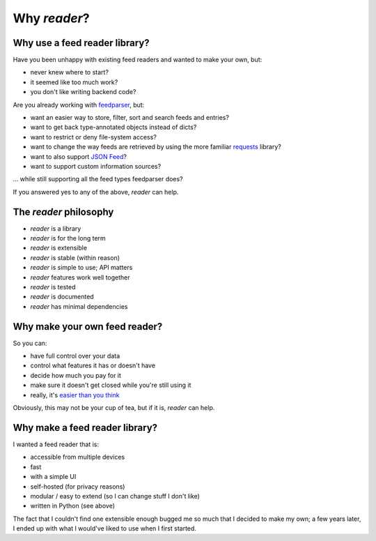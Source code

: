

Why *reader*?
=============


Why use a feed reader library?
------------------------------

Have you been unhappy with existing feed readers and wanted to make your own, but:

* never knew where to start?
* it seemed like too much work?
* you don't like writing backend code?

Are you already working with `feedparser`_, but:

* want an easier way to store, filter, sort and search feeds and entries?
* want to get back type-annotated objects instead of dicts?
* want to restrict or deny file-system access?
* want to change the way feeds are retrieved by using the more familiar `requests`_ library?
* want to also support `JSON Feed`_?
* want to support custom information sources?

... while still supporting all the feed types feedparser does?

If you answered yes to any of the above, *reader* can help.


.. _feedparser: https://feedparser.readthedocs.io/en/latest/
.. _requests: https://requests.readthedocs.io
.. _JSON Feed: https://jsonfeed.org/



.. _philosophy:

The *reader* philosophy
-----------------------

* *reader* is a library
* *reader* is for the long term
* *reader* is extensible
* *reader* is stable (within reason)
* *reader* is simple to use; API matters
* *reader* features work well together
* *reader* is tested
* *reader* is documented
* *reader* has minimal dependencies



Why make your own feed reader?
------------------------------

So you can:

* have full control over your data
* control what features it has or doesn't have
* decide how much you pay for it
* make sure it doesn't get closed while you're still using it
* really, it's `easier than you think`_

Obviously, this may not be your cup of tea, but if it is, *reader* can help.


.. _easier than you think: https://rachelbythebay.com/w/2011/10/26/fred/



Why make a feed reader library?
-------------------------------

I wanted a feed reader that is:

* accessible from multiple devices
* fast
* with a simple UI
* self-hosted (for privacy reasons)
* modular / easy to extend (so I can change stuff I don't like)
* written in Python (see above)

The fact that I couldn't find one extensible enough bugged me so much that I decided to make my own; a few years later, I ended up with what I would've liked to use when I first started.

